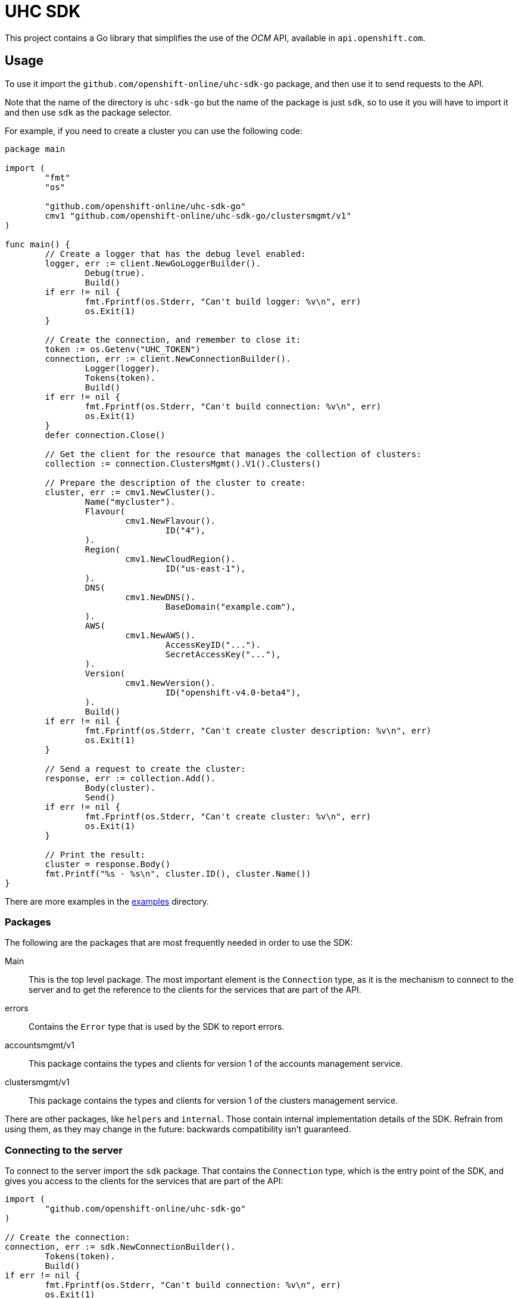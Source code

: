 = UHC SDK

ifdef::env-github[]
image:https://godoc.org/github.com/openshift-online/uhc-sdk-go?status.svg[GoDoc,
link=https://godoc.org/github.com/openshift-online/uhc-sdk-go/pkg/client]
image:https://img.shields.io/badge/License-Apache%202.0-blue.svg[License,
link=https://opensource.org/licenses/Apache-2.0]
endif::[]

This project contains a Go library that simplifies the use of the _OCM_
API, available in `api.openshift.com`.

== Usage

To use it import the `github.com/openshift-online/uhc-sdk-go` package, and then
use it to send requests to the API.

Note that the name of the directory is `uhc-sdk-go` but the name of the package
is just `sdk`, so to use it you will have to import it and then use `sdk` as
the package selector.

For example, if you need to create a cluster you can use the following code:

[source,go]
----
package main

import (
        "fmt"
        "os"

        "github.com/openshift-online/uhc-sdk-go"
	cmv1 "github.com/openshift-online/uhc-sdk-go/clustersmgmt/v1"
)

func main() {
	// Create a logger that has the debug level enabled:
	logger, err := client.NewGoLoggerBuilder().
		Debug(true).
		Build()
	if err != nil {
		fmt.Fprintf(os.Stderr, "Can't build logger: %v\n", err)
		os.Exit(1)
	}

	// Create the connection, and remember to close it:
	token := os.Getenv("UHC_TOKEN")
	connection, err := client.NewConnectionBuilder().
		Logger(logger).
		Tokens(token).
		Build()
	if err != nil {
		fmt.Fprintf(os.Stderr, "Can't build connection: %v\n", err)
		os.Exit(1)
	}
	defer connection.Close()

	// Get the client for the resource that manages the collection of clusters:
	collection := connection.ClustersMgmt().V1().Clusters()

	// Prepare the description of the cluster to create:
	cluster, err := cmv1.NewCluster().
		Name("mycluster").
		Flavour(
			cmv1.NewFlavour().
				ID("4"),
		).
		Region(
			cmv1.NewCloudRegion().
				ID("us-east-1"),
		).
		DNS(
			cmv1.NewDNS().
				BaseDomain("example.com"),
		).
		AWS(
			cmv1.NewAWS().
				AccessKeyID("...").
				SecretAccessKey("..."),
		).
		Version(
			cmv1.NewVersion().
				ID("openshift-v4.0-beta4"),
		).
		Build()
	if err != nil {
		fmt.Fprintf(os.Stderr, "Can't create cluster description: %v\n", err)
		os.Exit(1)
	}

	// Send a request to create the cluster:
	response, err := collection.Add().
		Body(cluster).
		Send()
	if err != nil {
		fmt.Fprintf(os.Stderr, "Can't create cluster: %v\n", err)
		os.Exit(1)
	}

	// Print the result:
	cluster = response.Body()
	fmt.Printf("%s - %s\n", cluster.ID(), cluster.Name())
}
----

There are more examples in the link:examples[examples] directory.

=== Packages

The following are the packages that are most frequently needed in order to use
the SDK:

Main::

This is the top level package. The most important element is the `Connection`
type, as it is the mechanism to connect to the server and to get the reference
to the clients for the services that are part of the API.

errors::

Contains the `Error` type that is used by the SDK to report errors.

accountsmgmt/v1::

This package contains the types and clients for version 1 of the accounts
management service.

clustersmgmt/v1::

This package contains the types and clients for version 1 of the clusters
management service.

There are other packages, like `helpers` and `internal`.  Those contain
internal implementation details of the SDK. Refrain from using them, as they
may change in the future: backwards compatibility isn't guaranteed.

=== Connecting to the server

To connect to the server import the `sdk` package. That contains the
`Connection` type, which is the entry point of the SDK, and gives you access to
the clients for the services that are part of the API:

[source,go]
----
import (
	"github.com/openshift-online/uhc-sdk-go"
)

// Create the connection:
connection, err := sdk.NewConnectionBuilder().
	Tokens(token).
	Build()
if err != nil {
        fmt.Fprintf(os.Stderr, "Can't build connection: %v\n", err)
        os.Exit(1)
}
----

The connection holds expensive resources, including a pool of HTTP connections
to the server and an authentication token. It is important to release those
resources whey they are no longer in use:

[source,go]
----
// Close the connection:
connection.Close()
----

Consider using the _defer_ mechanism to ensure that the connection is always
closed when no longer needed.

=== Using _types_

The Go types that correspond to the API data types live in the
`accountsmgmt/v1` and `clustersmgmt/v1` packages. These types are pure data
containers, they don't have any logic or operation.  Instances can be created
at will.

Creation of objects of these types does *not* have any effect in the server
side, unless the object is explicitly passed to a call to one of the resource
methods described below. Changes in the server side are *not* automatically
reflected in the instances that already exist in memory.

Creation of objects of these types is done using the corresponding _builder_
type. For example, to create an object of the `Cluster` type create an object of
the `ClusterBuilder` type (using the `NewCluster` function) populate and then
build the object calling the `Build` method:

[source,go]
----
// Create a new object of the `Cluster` type:
cluster, err := cmv1.NewCluster().
	Name("mycluster").
	Flavour(
		cmv1.NewFlavour().
			ID("4"),
	).
	Region(
		cmv1.NewCloudRegion().
			ID("us-east-1"),
	).
	DNS(
		cmv1.NewDNS().
			BaseDomain("example.com"),
	).
	AWS(
		cmv1.NewAWS().
			AccessKeyID("...").
			SecretAccessKey("..."),
	).
	Version(
		cmv1.NewVersion().
			ID("openshift-v4.0-beta4"),
	).
	Build()
if err != nil {
	fmt.Fprintf(os.Stderr, "Can't create cluster object: %v\n", err)
	os.Exit(1)
}
----

Once created objects are immutable.

The fields containing the values of the attributes of these types are private.
To read them use the _access methods_. For example, to read the value of the
`name` attribute of a cluster:

[source,go]
----
// Get the value of the `name` attribute:
name := cluster.Name()
fmt.Printf("Cluster name is '%s'\n", name)
----

The access methods return the value of the attribute, if it has a value, or the
zero value of the type (`""` for strings, `false` for booleans, `0` for
integers, etc) if the attribute doesn't have a value. That makes it impossible
to know if the attribute has a value or not. If you need that, use the `Get...`
variant of the accessor. For example, to get the value of the `name` attribute
and also check if the attribute has a value:

[source,go]
----
// Get the value of the `name` attribute, and check if it has a value:
name, ok := cluster.GetName()
if !ok {
	fmt.Printf("Cluster has no name\n")
} else {
	fmt.Printf("Cluster name is '%s'\n", name)
}
----

Attributes that are defined as list of objects in the specification of the API
are implemented as objects of a `...List` type. For example, the value of the
`groups` attribute of the `Cluster` type is implemented as the `GroupList` type.
These list types provide methods to process the elements of the list. For
example, to print the names of a list of groups:

[source,go]
----
// Get the list of groups:
groups := ...

// Print the name of each group:
groups.Each(func(group *cmv1.Group) bool {
	fmt.Printf("Group name is '%s'\n", group.Name())
	return true
})
----

The function passed to the `Each` method will be called once for each item of
the list. If it returns `true` the iteration will continue, otherwise will stop.
This is intended to mimic a `for` loop with an optional `break`.

If it is necessary to have access to the index of the item, then it is better to
use the `Range` method:

[source,go]
----
// Get the list of groups:
groups := ...

// Print index and name of each group:
groups.Range(func(int i, group *cmv1.Group) bool {
	fmt.Printf("Group index is %d and is '%s'\n", i, group.Name())
	return true
})
----

It is also possible to convert the list to an slice, using the `Slice` method,
and the process it as usual:

[source,go]
----
// Get the list of groups:
groups := ...

// Print the name of each group:
slice := groups.Slice()
for _, group := range slice {
	fmt.Printf("Group name is '%s'\n", group.Name())
}
----

It is in general better to use the `Each` or `Range` methods instead of the
`Slice` method, because `Slice` has the additional cost of allocating that slice
and copying the internal representation into it.

== CLI

See also the command-line tool https://github.com/openshift-online/uhc-cli built
on top of this SDK.
